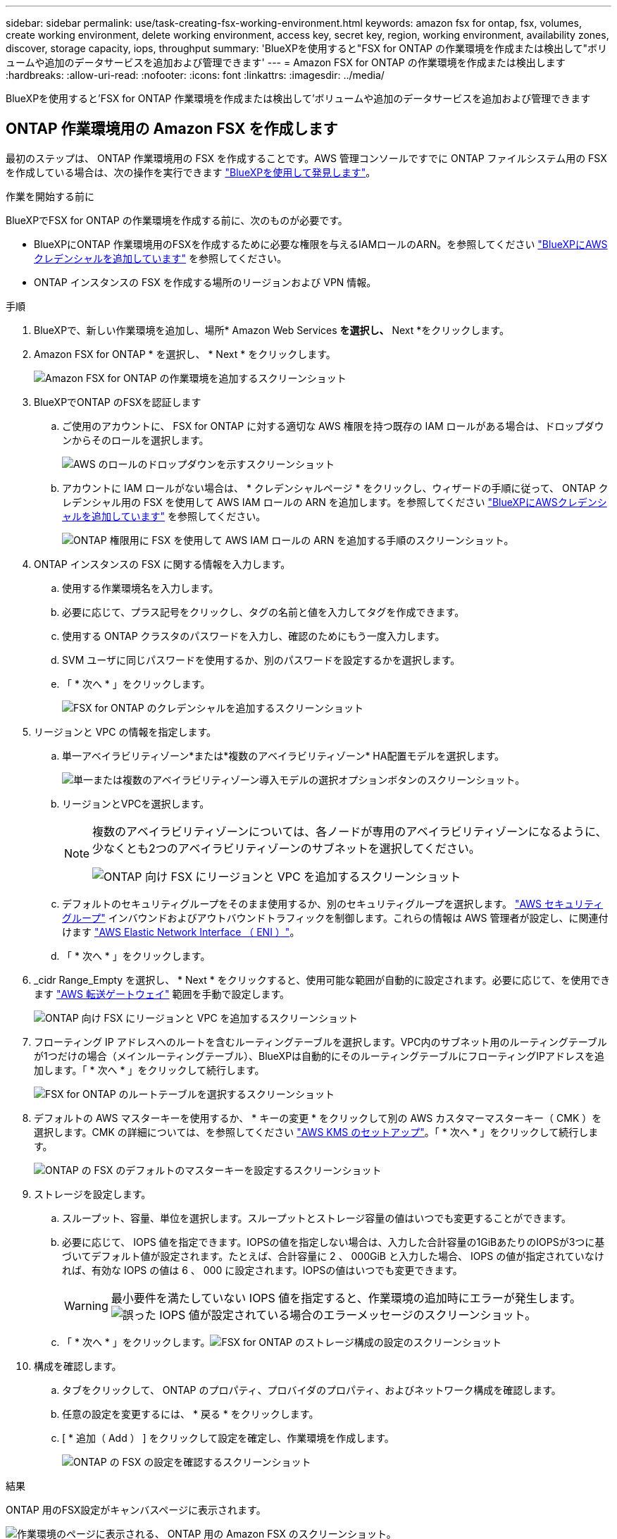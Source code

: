 ---
sidebar: sidebar 
permalink: use/task-creating-fsx-working-environment.html 
keywords: amazon fsx for ontap, fsx, volumes, create working environment, delete working environment, access key, secret key, region, working environment, availability zones, discover, storage capacity, iops, throughput 
summary: 'BlueXPを使用すると"FSX for ONTAP の作業環境を作成または検出して"ボリュームや追加のデータサービスを追加および管理できます' 
---
= Amazon FSX for ONTAP の作業環境を作成または検出します
:hardbreaks:
:allow-uri-read: 
:nofooter: 
:icons: font
:linkattrs: 
:imagesdir: ../media/


[role="lead"]
BlueXPを使用すると'FSX for ONTAP 作業環境を作成または検出して'ボリュームや追加のデータサービスを追加および管理できます



== ONTAP 作業環境用の Amazon FSX を作成します

最初のステップは、 ONTAP 作業環境用の FSX を作成することです。AWS 管理コンソールですでに ONTAP ファイルシステム用の FSX を作成している場合は、次の操作を実行できます link:task-creating-fsx-working-environment.html#discover-an-existing-fsx-for-ontap-file-system["BlueXPを使用して発見します"]。

.作業を開始する前に
BlueXPでFSX for ONTAP の作業環境を作成する前に、次のものが必要です。

* BlueXPにONTAP 作業環境用のFSXを作成するために必要な権限を与えるIAMロールのARN。を参照してください link:../requirements/task-setting-up-permissions-fsx.html["BlueXPにAWSクレデンシャルを追加しています"] を参照してください。
* ONTAP インスタンスの FSX を作成する場所のリージョンおよび VPN 情報。


.手順
. BlueXPで、新しい作業環境を追加し、場所* Amazon Web Services *を選択し、* Next *をクリックします。
. Amazon FSX for ONTAP * を選択し、 * Next * をクリックします。
+
image:screenshot_add_fsx_working_env.png["Amazon FSX for ONTAP の作業環境を追加するスクリーンショット"]

. BlueXPでONTAP のFSXを認証します
+
.. ご使用のアカウントに、 FSX for ONTAP に対する適切な AWS 権限を持つ既存の IAM ロールがある場合は、ドロップダウンからそのロールを選択します。
+
image:screenshot-fsx-assume-role-present.png["AWS のロールのドロップダウンを示すスクリーンショット"]

.. アカウントに IAM ロールがない場合は、 * クレデンシャルページ * をクリックし、ウィザードの手順に従って、 ONTAP クレデンシャル用の FSX を使用して AWS IAM ロールの ARN を追加します。を参照してください link:../requirements/task-setting-up-permissions-fsx.html["BlueXPにAWSクレデンシャルを追加しています"] を参照してください。
+
image:screenshot-fsx-assume-role-not-present.png["ONTAP 権限用に FSX を使用して AWS IAM ロールの ARN を追加する手順のスクリーンショット。"]



. ONTAP インスタンスの FSX に関する情報を入力します。
+
.. 使用する作業環境名を入力します。
.. 必要に応じて、プラス記号をクリックし、タグの名前と値を入力してタグを作成できます。
.. 使用する ONTAP クラスタのパスワードを入力し、確認のためにもう一度入力します。
.. SVM ユーザに同じパスワードを使用するか、別のパスワードを設定するかを選択します。
.. 「 * 次へ * 」をクリックします。
+
image:screenshot_add_fsx_credentials.png["FSX for ONTAP のクレデンシャルを追加するスクリーンショット"]



. リージョンと VPC の情報を指定します。
+
.. 単一アベイラビリティゾーン*または*複数のアベイラビリティゾーン* HA配置モデルを選択します。
+
image:screenshot-ha-deployment-models.png["単一または複数のアベイラビリティゾーン導入モデルの選択オプションボタンのスクリーンショット。"]

.. リージョンとVPCを選択します。
+
[NOTE]
====
複数のアベイラビリティゾーンについては、各ノードが専用のアベイラビリティゾーンになるように、少なくとも2つのアベイラビリティゾーンのサブネットを選択してください。

image:screenshot_add_fsx_region.png["ONTAP 向け FSX にリージョンと VPC を追加するスクリーンショット"]

====
.. デフォルトのセキュリティグループをそのまま使用するか、別のセキュリティグループを選択します。 link:https://docs.aws.amazon.com/AWSEC2/latest/UserGuide/security-group-rules.html["AWS セキュリティグループ"^] インバウンドおよびアウトバウンドトラフィックを制御します。これらの情報は AWS 管理者が設定し、に関連付けます link:https://docs.aws.amazon.com/AWSEC2/latest/UserGuide/using-eni.html["AWS Elastic Network Interface （ ENI ）"^]。
.. 「 * 次へ * 」をクリックします。


. _cidr Range_Empty を選択し、 * Next * をクリックすると、使用可能な範囲が自動的に設定されます。必要に応じて、を使用できます https://docs.netapp.com/us-en/cloud-manager-cloud-volumes-ontap/task-setting-up-transit-gateway.html["AWS 転送ゲートウェイ"^] 範囲を手動で設定します。
+
image:screenshot_add_fsx_floatingIP.png["ONTAP 向け FSX にリージョンと VPC を追加するスクリーンショット"]

. フローティング IP アドレスへのルートを含むルーティングテーブルを選択します。VPC内のサブネット用のルーティングテーブルが1つだけの場合（メインルーティングテーブル）、BlueXPは自動的にそのルーティングテーブルにフローティングIPアドレスを追加します。「 * 次へ * 」をクリックして続行します。
+
image:screenshot_add_fsx_route_table.png["FSX for ONTAP のルートテーブルを選択するスクリーンショット"]

. デフォルトの AWS マスターキーを使用するか、 * キーの変更 * をクリックして別の AWS カスタマーマスターキー（ CMK ）を選択します。CMK の詳細については、を参照してください https://docs.netapp.com/us-en/cloud-manager-cloud-volumes-ontap/https://docs.netapp.com/us-en/occm/task-setting-up-kms.html["AWS KMS のセットアップ"^]。「 * 次へ * 」をクリックして続行します。
+
image:screenshot_add_fsx_encryption.png["ONTAP の FSX のデフォルトのマスターキーを設定するスクリーンショット"]

. ストレージを設定します。
+
.. スループット、容量、単位を選択します。スループットとストレージ容量の値はいつでも変更することができます。
.. 必要に応じて、 IOPS 値を指定できます。IOPSの値を指定しない場合は、入力した合計容量の1GiBあたりのIOPSが3つに基づいてデフォルト値が設定されます。たとえば、合計容量に 2 、 000GiB と入力した場合、 IOPS の値が指定されていなければ、有効な IOPS の値は 6 、 000 に設定されます。IOPSの値はいつでも変更できます。
+

WARNING: 最小要件を満たしていない IOPS 値を指定すると、作業環境の追加時にエラーが発生します。image:screenshot_fsx_working_environment_failed_iops.png["誤った IOPS 値が設定されている場合のエラーメッセージのスクリーンショット。"]

.. 「 * 次へ * 」をクリックします。image:screenshot_add_fsx_storage_config.png["FSX for ONTAP のストレージ構成の設定のスクリーンショット"]


. 構成を確認します。
+
.. タブをクリックして、 ONTAP のプロパティ、プロバイダのプロパティ、およびネットワーク構成を確認します。
.. 任意の設定を変更するには、 * 戻る * をクリックします。
.. [ * 追加（ Add ） ] をクリックして設定を確定し、作業環境を作成します。
+
image:screenshot_add_fsx_review.png["ONTAP の FSX の設定を確認するスクリーンショット"]





.結果
ONTAP 用のFSX設定がキャンバスページに表示されます。

image:screenshot_add_fsx_cloud.png["作業環境のページに表示される、 ONTAP 用の Amazon FSX のスクリーンショット。"]

BlueXPを使用して'FSX for ONTAP 作業環境にボリュームを追加できるようになりました



== 既存の FSX for ONTAP ファイルシステムを検出します

ONTAP 管理コンソールを使用してFSX forファイルシステムを作成した場合、または以前に削除した作業環境をリストアする場合は、**My Opportunities **を使用して検出するか、手動で検出できます。



=== Opportunityを使って発見する

以前にBlueXPにAWSの資格情報を提供していた場合、*My Opportunities *は、ONTAP ファイルシステム用のFSXを自動的に検出し、BlueXPを使用して追加および管理することを提案できます。使用可能なデータサービスを確認することもできます。

.手順
. BlueXPで、[* My Opportunities *]タブをクリックします。
. ONTAP ファイルシステムで検出されたFSXの数が表示されます。[* Discover（検出）]をクリックします
+
image:screenshot-opportunities.png["FSX for ONTAP のMy Opportunitiesページのスクリーンショット。"]

. 1つ以上のファイルシステムを選択し、*検出*をクリックしてキャンバスに追加します。


[NOTE]
====
* 名前が指定されていないクラスタを選択すると、クラスタの名前を入力するよう求めるプロンプトが表示されます。
* BlueXPでONTAP ファイルシステム用のFSXを管理するために必要な資格情報を持たないクラスタを選択すると、必要な権限を持つ資格情報を選択するように求めるプロンプトが表示されます。


====


=== 手動で検出

AWS管理コンソールを使用して追加したFSX for ONTAP ファイルシステム、または以前にBlueXPから削除したFSX for BlueXPを手動で検出できます。

.手順
. BlueXPで、*作業環境の追加*をクリックし、* Amazon Web Services *を選択します。
. Amazon FSX for ONTAP * を選択し、 * ここをクリック * します。
+
image:screenshot_fsx_working_environment_discover.png["Amazon FSX for ONTAP の作業環境を検出するスクリーンショット"]

. 既存のクレデンシャルを選択するか、新しいクレデンシャルを「 * 次へ * 」をクリックします。
. 追加する AWS リージョンと作業環境を選択します。
. [ 追加（ Add ） ] をクリックします。


.結果
検出されたFSX for ONTAP ファイルシステムがBlueXPに表示されます。

image:screenshot_fsx_working_environment_select.png["AWS リージョンと作業環境を選択する際のスクリーンショット"]
